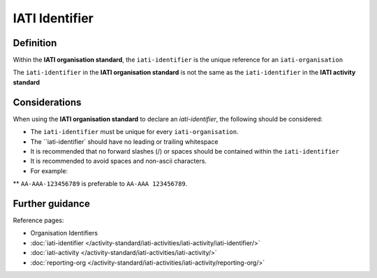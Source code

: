 IATI Identifier
===============

Definition
----------
Within the **IATI organisation standard**, the ``iati-identifier`` is the unique reference for an ``iati-organisation``

| The ``iati-identifier`` in the **IATI organisation standard** is not the same as the ``iati-identifier`` in the **IATI activity standard**

Considerations
--------------
When using the **IATI organisation standard** to declare an *iati-identifier*, the following should be considered:

* The ``iati-identifier`` must be unique for every ``iati-organisation``. 

* The ``iati-identifier` should have no leading or trailing whitespace

* It is recommended that no forward slashes (/) or spaces should be contained within the ``iati-identifier``

* It is recommended to avoid spaces and non-ascii characters.  

* For example:

** ``AA-AAA-123456789`` is preferable to ``AA-AAA 123456789``.


Further guidance
----------------

Reference pages:

* Organisation Identifiers
* :doc:`iati-identifier </activity-standard/iati-activities/iati-activity/iati-identifier/>`
* :doc:`iati-activity </activity-standard/iati-activities/iati-activity/>`
* :doc:`reporting-org </activity-standard/iati-activities/iati-activity/reporting-org/>`
